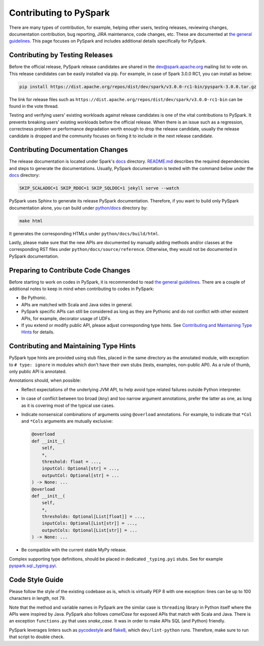..  Licensed to the Apache Software Foundation (ASF) under one
    or more contributor license agreements.  See the NOTICE file
    distributed with this work for additional information
    regarding copyright ownership.  The ASF licenses this file
    to you under the Apache License, Version 2.0 (the
    "License"); you may not use this file except in compliance
    with the License.  You may obtain a copy of the License at

..    http://www.apache.org/licenses/LICENSE-2.0

..  Unless required by applicable law or agreed to in writing,
    software distributed under the License is distributed on an
    "AS IS" BASIS, WITHOUT WARRANTIES OR CONDITIONS OF ANY
    KIND, either express or implied.  See the License for the
    specific language governing permissions and limitations
    under the License.

=======================
Contributing to PySpark
=======================

There are many types of contribution, for example, helping other users, testing releases, reviewing changes,
documentation contribution, bug reporting, JIRA maintenance, code changes, etc.
These are documented at `the general guidelines <http://spark.apache.org/contributing.html>`_.
This page focuses on PySpark and includes additional details specifically for PySpark.


Contributing by Testing Releases
--------------------------------

Before the official release, PySpark release candidates are shared in the `dev@spark.apache.org <http://apache-spark-developers-list.1001551.n3.nabble.com/>`_ mailing list to vote on.
This release candidates can be easily installed via pip. For example, in case of Spark 3.0.0 RC1, you can install as below:

.. code-block:: bash

    pip install https://dist.apache.org/repos/dist/dev/spark/v3.0.0-rc1-bin/pyspark-3.0.0.tar.gz

The link for release files such as ``https://dist.apache.org/repos/dist/dev/spark/v3.0.0-rc1-bin`` can be found in the vote thread.

Testing and verifying users' existing workloads against release candidates is one of the vital contributions to PySpark.
It prevents breaking users' existing workloads before the official release.
When there is an issue such as a regression, correctness problem or performance degradation worth enough to drop the release candidate,
usually the release candidate is dropped and the community focuses on fixing it to include in the next release candidate.


Contributing Documentation Changes
----------------------------------

The release documentation is located under Spark's `docs <https://github.com/apache/spark/tree/master/docs>`_ directory.
`README.md <https://github.com/apache/spark/blob/master/docs/README.md>`_ describes the required dependencies and steps
to generate the documentations. Usually, PySpark documentation is tested with the command below
under the `docs <https://github.com/apache/spark/tree/master/docs>`_ directory:

.. code-block:: bash

    SKIP_SCALADOC=1 SKIP_RDOC=1 SKIP_SQLDOC=1 jekyll serve --watch

PySpark uses Sphinx to generate its release PySpark documentation. Therefore, if you want to build only PySpark documentation alone,
you can build under `python/docs <https://github.com/apache/spark/tree/master/python>`_ directory by:

.. code-block:: bash

    make html

It generates the corresponding HTMLs under ``python/docs/build/html``.

Lastly, please make sure that the new APIs are documented by manually adding methods and/or classes at the corresponding RST files
under ``python/docs/source/reference``. Otherwise, they would not be documented in PySpark documentation.


Preparing to Contribute Code Changes
------------------------------------

Before starting to work on codes in PySpark, it is recommended to read `the general guidelines <http://spark.apache.org/contributing.html>`_.
There are a couple of additional notes to keep in mind when contributing to codes in PySpark:

* Be Pythonic.
* APIs are matched with Scala and Java sides in general.
* PySpark specific APIs can still be considered as long as they are Pythonic and do not conflict with other existent APIs, for example, decorator usage of UDFs.
* If you extend or modify public API, please adjust corresponding type hints. See `Contributing and Maintaining Type Hints`_ for details.

Contributing and Maintaining Type Hints
----------------------------------------

PySpark type hints are provided using stub files, placed in the same directory as the annotated module, with exception to ``# type: ignore`` in modules which don't have their own stubs (tests, examples, non-public API).
As a rule of thumb, only public API is annotated.

Annotations should, when possible:

* Reflect expectations of the underlying JVM API, to help avoid type related failures outside Python interpreter.
* In case of conflict between too broad (``Any``) and too narrow argument annotations, prefer the latter as one, as long as it is covering most of the typical use cases.
* Indicate nonsensical combinations of arguments using ``@overload``  annotations. For example, to indicate that ``*Col`` and ``*Cols`` arguments are mutually exclusive:

  .. code:: python

    @overload
    def __init__(
        self,
        *,
        threshold: float = ...,
        inputCol: Optional[str] = ...,
        outputCol: Optional[str] = ...
    ) -> None: ...
    @overload
    def __init__(
        self,
        *,
        thresholds: Optional[List[float]] = ...,
        inputCols: Optional[List[str]] = ...,
        outputCols: Optional[List[str]] = ...
    ) -> None: ...

* Be compatible with the current stable MyPy release.


Complex supporting type definitions, should be placed in dedicated ``_typing.pyi`` stubs. See for example `pyspark.sql._typing.pyi <https://github.com/apache/spark/blob/master/python/pyspark/sql/_typing.pyi>`_.


Code Style Guide
----------------

Please follow the style of the existing codebase as is, which is virtually PEP 8 with one exception: lines can be up
to 100 characters in length, not 79.

Note that the method and variable names in PySpark are the similar case is ``threading`` library in Python itself where
the APIs were inspired by Java. PySpark also follows `camelCase` for exposed APIs that match with Scala and Java.
There is an exception ``functions.py`` that uses `snake_case`. It was in order to make APIs SQL (and Python) friendly.

PySpark leverages linters such as `pycodestyle <https://pycodestyle.pycqa.org/en/latest/>`_ and `flake8 <https://flake8.pycqa.org/en/latest/>`_, which ``dev/lint-python`` runs. Therefore, make sure to run that script to double check.
